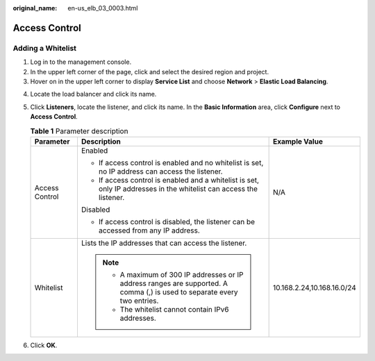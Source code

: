 :original_name: en-us_elb_03_0003.html

.. _en-us_elb_03_0003:

Access Control
==============

Adding a Whitelist
------------------

#. Log in to the management console.
#. In the upper left corner of the page, click |image1| and select the desired region and project.
#. Hover on |image2| in the upper left corner to display **Service List** and choose **Network** > **Elastic Load Balancing**.

4. Locate the load balancer and click its name.
5. Click **Listeners**, locate the listener, and click its name. In the **Basic Information** area, click **Configure** next to **Access Control**.

   .. table:: **Table 1** Parameter description

      +-----------------------+----------------------------------------------------------------------------------------------------------------------------+----------------------------+
      | Parameter             | Description                                                                                                                | Example Value              |
      +=======================+============================================================================================================================+============================+
      | Access Control        | Enabled                                                                                                                    | N/A                        |
      |                       |                                                                                                                            |                            |
      |                       | -  If access control is enabled and no whitelist is set, no IP address can access the listener.                            |                            |
      |                       | -  If access control is enabled and a whitelist is set, only IP addresses in the whitelist can access the listener.        |                            |
      |                       |                                                                                                                            |                            |
      |                       | Disabled                                                                                                                   |                            |
      |                       |                                                                                                                            |                            |
      |                       | -  If access control is disabled, the listener can be accessed from any IP address.                                        |                            |
      +-----------------------+----------------------------------------------------------------------------------------------------------------------------+----------------------------+
      | Whitelist             | Lists the IP addresses that can access the listener.                                                                       | 10.168.2.24,10.168.16.0/24 |
      |                       |                                                                                                                            |                            |
      |                       | .. note::                                                                                                                  |                            |
      |                       |                                                                                                                            |                            |
      |                       |    -  A maximum of 300 IP addresses or IP address ranges are supported. A comma (,) is used to separate every two entries. |                            |
      |                       |    -  The whitelist cannot contain IPv6 addresses.                                                                         |                            |
      +-----------------------+----------------------------------------------------------------------------------------------------------------------------+----------------------------+

6. Click **OK**.

.. |image1| image:: /_static/images/en-us_image_0000001495375721.png
.. |image2| image:: /_static/images/en-us_image_0000001495615121.png
